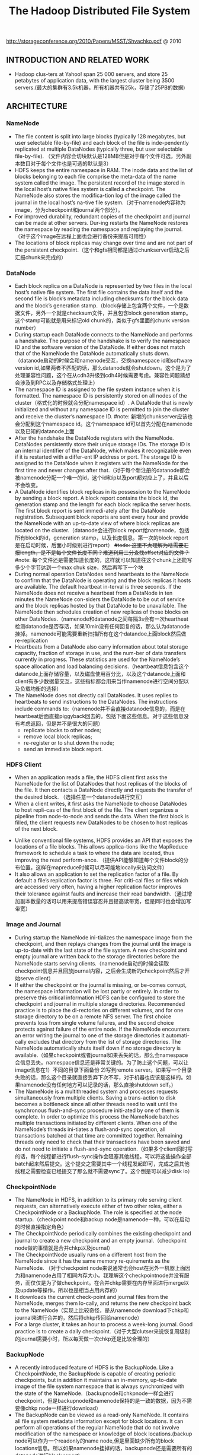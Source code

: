 #+title: The Hadoop Distributed File System
http://storageconference.org/2010/Papers/MSST/Shvachko.pdf @ 2010

** INTRODUCTION AND RELATED WORK
- Hadoop clus-ters at Yahoo! span 25 000 servers, and store 25 petabytes of application data, with the largest cluster being 3500 servers.(最大的集群有3.5k机器，所有机器共有25k，存储了25PB的数据)

** ARCHITECTURE
*** NameNode
-  The file content is split into large blocks (typically 128 megabytes, but user selectable file-by-file) and each block of the file is inde-pendently replicated at multiple DataNodes (typically three, but user selectable file-by-file). （文件内容会切块默认是128MB但是对于每个文件可选，另外副本数目对于每个文件也是可选的默认是3）
- HDFS keeps the entire namespace in RAM. The inode data and the list of blocks belonging to each file comprise the meta-data of the name system called the image. The persistent record of the image stored in the local host’s native files system is called a checkpoint. The NameNode also stores the modifica-tion log of the image called the journal in the local host’s na-tive file system.（对于namenode内容称为image，分为checkpoint和journal两个部分）。
- For improved durability, redundant copies of the checkpoint and journal can be made at other servers. Dur-ing restarts the NameNode restores the namespace by reading the namespace and replaying the journal.（对于这个image在远程上面也会进行备份来提高可用性）
- The locations of block replicas may change over time and are not part of the persistent checkpoint.（这个和gfs相同都是通过chunkserver启动之后汇报chunk来完成的）

*** DataNode
- Each block replica on a DataNode is represented by two files in the local host’s native file system. The first file contains the data itself and the second file is block’s metadata including checksums for the block data and the block’s generation stamp.（block存储上包含两个文件，一个是数据文件，另外一个就是checksum文件，并且包含block generation stamp。这个stamp可能就是用来标记old chunk的，类似于gfs里面的chunk version number）
- During startup each DataNode connects to the NameNode and performs a handshake. The purpose of the handshake is to verify the namespace ID and the software version of the DataNode. If either does not match that of the NameNode the DataNode automatically shuts down.（datanode启动的时候会和namenode交互，交换namespace id和software version id,如果两者不匹配的话，那么datanode就会shutdown。这个是为了处理兼容性问题，这个在从cdh3升级到cdh4时候需要考虑。兼容性问题猜想会涉及到RPC以及存储格式处理上）
- The namespace ID is assigned to the file system instance when it is formatted. The namespace ID is persistently stored on all nodes of the cluster（格式化的时候就会分配namespace id）. A DataNode that is newly initialized and without any namespace ID is permitted to join the cluster and receive the cluster’s namespace ID.  #note: 新增的chunkserver应该也会分配到这个namespace id。这个namespace id可以首先分配在namenode以及已知的datanode上面
- After the handshake the DataNode registers with the NameNode. DataNodes persistently store their unique storage IDs. The storage ID is an internal identifier of the DataNode, which makes it recognizable even if it is restarted with a differ-ent IP address or port. The storage ID is assigned to the DataNode when it registers with the NameNode for the first time and never changes after that.（对于每个新注册的datanode都会被namenode分配一个唯一的id，这个id和ip以及port都对应上了，并且以后不会改变。
- A DataNode identifies block replicas in its possession to the NameNode by sending a block report. A block report contains the block id, the generation stamp and the length for each block replica the server hosts. The first block report is sent immedi-ately after the DataNode registration. Subsequent block reports are sent every hour and provide the NameNode with an up-to-date view of where block replicas are located on the cluster.（datanode会进行block report给namenode，包括所有block的id，generation stamp，以及长度信息。第一次的block report是在启动时候，后面小时级别进行report） +#todo: 这里不太理解为啥需要汇报length，是不是每个文件长度不同？难道利用二分查找offset对应的文件？+  #note: 每个文件还是需要知道长度的，这样就可以知道往这个chunk上还能写多少个字节达到一个max chuk size，然后再写下一个块
- During normal operation DataNodes send heartbeats to the NameNode to confirm that the DataNode is operating and the block replicas it hosts are available. The default heartbeat in-terval is three seconds. If the NameNode does not receive a heartbeat from a DataNode in ten minutes the NameNode con-siders the DataNode to be out of service and the block replicas hosted by that DataNode to be unavailable. The NameNode then schedules creation of new replicas of those blocks on other DataNodes.（namenode和datanode之间每隔3s会有一次heartheat检测datanode是否存活，如果10min没有任何回复的话，那么认为datanode挂掉。namenode可能需要重新扫描所有在这个datandoe上面block然后做re-replication
- Heartbeats from a DataNode also carry information about total storage capacity, fraction of storage in use, and the num-ber of data transfers currently in progress. These statistics are used for the NameNode’s space allocation and load balancing decisions.（heartbeat信息包含这个datanode上面存储容量，以及磁盘使用百分比，以及这个datanode上面和client有多少数据量交互，这些指标都会用来当作namenode进行空间分配以及负载均衡的选择）
- The NameNode does not directly call DataNodes. It uses replies to heartbeats to send instructions to the DataNodes. The instructions include commands to:（namenode并不会直接datanode信息的，而是在heartbeat后面直接piggyback回去的，包括下面这些信息。对于这些信息没有考虑返回，但是并不是很大的问题）
  - replicate blocks to other nodes;
  - remove local block replicas;
  - re-register or to shut down the node;
  - send an immediate block report.

*** HDFS Client
- When an application reads a file, the HDFS client first asks the NameNode for the list of DataNodes that host replicas of the blocks of the file. It then contacts a DataNode directly and requests the transfer of the desired block. （选择任意一个datanode进行交互）
- When a client writes, it first asks the NameNode to choose DataNodes to host repli-cas of the first block of the file. The client organizes a pipeline from node-to-node and sends the data. When the first block is filled, the client requests new DataNodes to be chosen to host replicas of the next block.

[[../images/Pasted-Image-20231225104627.png]]

- Unlike conventional file systems, HDFS provides an API that exposes the locations of a file blocks. This allows applica-tions like the MapReduce framework to schedule a task to where the data are located, thus improving the read perform-ance. （提供API能够知道每个文件block的分布位置，这样在mapreduce时候可以尽可能地locally来访问文件）
- It also allows an application to set the replication factor of a file. By default a file’s replication factor is three. For criti-cal files or files which are accessed very often, having a higher replication factor improves their tolerance against faults and increase their read bandwidth.（通过增加副本数量的话可以用来提高错误容忍并且提高读带宽，但是同时也会增加写带宽）

*** Image and Journal
- During startup the NameNode ini-tializes the namespace image from the checkpoint, and then replays changes from the journal until the image is up-to-date with the last state of the file system. A new checkpoint and empty journal are written back to the storage directories before the NameNode starts serving clients.（namenode启动的时候会读取checkpoint信息并且回放journal内容，之后会生成新的checkpoint然后才开始serve client）
- If either the checkpoint or the journal is missing, or be-comes corrupt, the namespace information will be lost partly or entirely. In order to preserve this critical information HDFS can be configured to store the checkpoint and journal in multiple storage directories. Recommended practice is to place the di-rectories on different volumes, and for one storage directory to be on a remote NFS server.  The first choice prevents loss from single volume failures, and the second choice protects against failure of the entire node. If the NameNode encounters an error writing the journal to one of the storage directories it automati-cally excludes that directory from the list of storage directories. The NameNode automatically shuts itself down if no storage directory is available.（如果checkpoint或者journal如果丢失的话，那么会namespace会信息丢失。namespace信息还是非常关键的。为了防止这个问题，可以让image信息在1）不同的目录下面备份 2)写到remote server。如果写一个目录失败的话，那么这个目录就直接丢弃下次不写，对于机器也应该是这样的。如果namenode没有任何地方可以记录的话，那么直接shutdown self。)
- The NameNode is a multithreaded system and processes requests simultaneously from multiple clients. Saving a trans-action to disk becomes a bottleneck since all other threads need to wait until the synchronous flush-and-sync procedure initi-ated by one of them is complete. In order to optimize this process the NameNode batches multiple transactions initiated by different clients. When one of the NameNode’s threads ini-tiates a flush-and-sync operation, all transactions batched at that time are committed together. Remaining threads only need to check that their transactions have been saved and do not need to initiate a flush-and-sync operation.（如果多个client同时写的话，每个线程都进行flush-sync操作会阻塞其他线程。可以将这些操作全部batch起来然后提交。这个提交之需要其中一个线程发起即可，完成之后其他线程之需要检查已经提交了那么就不需要sync了。这个倒是可以减少disk io）

*** CheckpointNode
- The NameNode in HDFS, in addition to its primary role serving client requests, can alternatively execute either of two other roles, either a CheckpointNode or a BackupNode. The role is specified at the node startup.（checkpoint node和backup node是namenode一种，可以在启动的时候直接指定角色）
- The CheckpointNode periodically combines the existing checkpoint and journal to create a new checkpoint and an empty journal.（checkpoint node做的事情就是合并chkp以及journal）
- The CheckpointNode usually runs on a different host from the NameNode since it has the same memory re-quirements as the NameNode. （对于checkpoint node来说通常也会host在另外一机器上面因为和namenode占用了相同内存大小。我理解这个checkpointnode并没有服务，而仅仅是为了做checkpoint。在合并chkp需要在内存里面进行merge以及update等操作，所以也是相当占用内存的）
- It downloads the current check-point and journal files from the NameNode, merges them lo-cally, and returns the new checkpoint back to the NameNode（实现上比较奇怪，是从namenode download下chkp和journal来进行合并的，然后将chkp传回给namenode）
-  For a large cluster, it takes an hour to process a week-long journal. Good practice is to create a daily checkpoint.（对于大型clutser来说恢复周级别的journal需要小时，所以每天做一次chkp还是比较合理的）

*** BackupNode
- A recently introduced feature of HDFS is the BackupNode. Like a CheckpointNode, the BackupNode is capable of creating periodic checkpoints, but in addition it maintains an in-memory, up-to-date image of the file system namespace that is always synchronized with the state of the NameNode.（backupnode和chkpnode一样会进行checkpoint，但是backupnode和namenode保持的是一致的数据，因为不需要像chkp node一样进行download）
- The BackupNode can be viewed as a read-only NameNode. It contains all file system metadata information except for block locations. It can perform all operations of the regular NameNode that do not involve modification of the namespace or knowledge of block locations.(backup node可以作为一个readonly的name node,但是里面缺少所有的block locations信息。所以如果namenode挂掉的话，backupnode还是需要所有的datanode进行block report)

*** Upgrades, File Sytsems Snapshots
- During software upgrades the possibility of corrupting the system due to software bugs or human mistakes increases. The purpose of creating snapshots in HDFS is to minimize potential damage to the data stored in the system during upgrades.（创建snapshot的原因就是为了减少系统升级带来的风险）
- The snapshot (only one can exist) is created at the cluster administrator’s option whenever the system is started.（注意snapshot只能够存在一份，从过程上来看的话，snapshot时间非常长，而不像gfs一样轻量）
  - If a snapshot is requested, the NameNode first reads the checkpoint and journal files and merges them in memory. Then it writes the new checkpoint and the empty journal to a new location, so that the old checkpoint and journal remain unchanged. （首先会做一个新的checkpoint，这样老的checkpoint以及journal就没有变化）
  - During handshake the NameNode instructs DataNodes whether to create a local snapshot. The local snapshot on the DataNode cannot be created by replicating the data files direc-tories as this will require doubling the storage capacity of every DataNode on the cluster. Instead each DataNode creates a copy of the storage directory and hard links existing block files into it. When the DataNode removes a block it removes only the hard link, and block modifications during appends use the copy-on-write technique. Thus old block replicas remain un-touched in their old directories.（在heartbeat时候通知datanode进行snapshot。对于snapshot来说实现并不是重新copy所有的chunk，这样会造成空间翻倍，是在新的目录下面做硬链接，链接到原来老的目录下面文件。这样如果之后有写操作的话使用COW）
- The cluster administrator can choose to roll back HDFS to the snapshot state when restarting the system. The NameNode recovers the checkpoint saved when the snapshot was created. DataNodes restore the previously renamed directories and initi-ate a background process to delete block replicas created after the snapshot was made. Having chosen to roll back, there is no provision to roll forward. The cluster administrator can recover the storage occupied by the snapshot by commanding the sys-tem to abandon the snapshot, thus finalizing the software up-grade.（如果想进行回滚的话，那么namenode就会使用原来老的checkpoint并且将之后写的chunk全部删除。所以一旦回滚之后的话，就没有办法roll forward了。当然也可以直接放弃snapshot）
- System evolution may lead to a change in the format of the NameNode’s checkpoint and journal files, or in the data repre-sentation of block replica files on DataNodes. The layout ver-sion identifies the data representation formats, and is persis-tently stored in the NameNode’s and the DataNodes’ storage directories. During startup each node compares the layout ver-sion of the current software with the version stored in its stor-age directories and automatically converts data from older for-mats to the newer ones. The conversion requires the mandatory creation of a snapshot when the system restarts with the new software layout version.（系统的升级可能会导致格式上不识别，因为namenode以及datanode的存储目录来说都会带上layout version。这样如果namenode以及datanode升级之后的话，会自动地进行数据转换。但是这种转换要求系统重启时候创建一个snapshot）

** FILE I/O OPERATIONS AND REPLICA MANGEMENT
*** File Read and Write
- HDFS im-plements a single-writer, multiple-reader model. The HDFS client that opens a file for writing is granted a lease for the file; no other client can write to the file. The writ-ing client periodically renews the lease by sending a heartbeat to the NameNode. When the file is closed, the lease is revoked. The lease duration is bound by a soft limit and a hard limit. Until the soft limit expires, the writer is certain of exclusive access to the file. If the soft limit expires and the client fails to close the file or renew the lease, another client can preempt the lease. If after the hard limit expires (one hour) and the client has failed to renew the lease, HDFS assumes that the client has quit and will automatically close the file on behalf of the writer, and recover the lease. The writer's lease does not prevent other clients from reading the file; a file may have many concurrent readers.（HDFS提供的的是single-writer/multi-reader的实现，和gfs一样提供了lease机制，但是这个lease机制仅仅针对writer来说的。从功能上看，hdfs相对于gfs来说确实简单）
- An HDFS file consists of blocks. When there is a need for a new block, the NameNode allocates a block with a unique block ID and determines a list of DataNodes to host replicas of the block.（每个chunk都是通过master分配id的，并且决定那些datanodes来host这些chunk）
- The DataNodes form a pipeline, the order of which minimizes the total network distance from the client to the last DataNode. Bytes are pushed to the pipeline as a sequence of packets. The bytes that an application writes first buffer at the client side. After a packet buffer is filled (typically 64 KB), the data are pushed to the pipeline. The next packet can be pushed to the pipeline before receiving the acknowledgement for the previous packets. The number of outstanding packets is limited by the outstanding packets window size of the client.（pipeline实现方式是client首先写到D0，D0一旦接收完成之后就会向D1发送，同时ACK给client。这样client继续发送下一个packet。每个packet占据64KB.当然这里有一个窗口概念（前面说的窗口大小=1），这个窗口的大小也是可以配置的。）
- After data are written to an HDFS file, HDFS does not pro-vide any guarantee that data are visible to a new reader until the file is closed. If a user application needs the visibility guaran-tee, it can explicitly call the hflush operation. Then the current packet is immediately pushed to the pipeline, and the hflush operation will wait until all DataNodes in the pipeline ac-knowledge the successful transmission of the packet. (写入的数据并不一定保证就可以被看到，除非这个文件关闭了。如果希望可以立刻可见的话，那么可以使用hflush调用。hflush调用的话会等待到所有的datanodes都确认所有的消息才会返回)
[[../images/Pasted-Image-20231225103305.png]]

- When a client opens a file to read, it fetches the list of blocks and the locations of each block replica from the NameNode. The locations of each block are ordered by their distance from the reader. When reading the content of a block, the client tries the closest replica first. If the read attempt fails, the client tries the next replica in sequence. A read may fail if the target DataNode is unavailable, the node no longer hosts a replica of the block, or the replica is found to be corrupt when checksums are tested.（client读取文件的时候会获得这个文件所有chunk的位置，从离client最近的chunkserver开始尝试）
- HDFS permits a client to read a file that is open for writing. When reading a file open for writing, the length of the last block still being written is unknown to the NameNode. In this case, the client asks one of the replicas for the latest length be-fore starting to read its content.（如果这个文件在写的时候同时在读的话，那么client读取到最后一个chunkEOF之后，需要重新询问一个replics当前chunk的长度，这样才能够继续往前读。如果跨越chunk的话，那么可能还需要和NameNode之间进行通信。

*** Block Placement
- HDFS estimates the network bandwidth between two nodes by their distance. The distance from a node to its parent node is assumed to be one. A distance between two nodes can be cal- culated by summing up their distances to their closest common ancestor. A shorter distance between two nodes means that the greater bandwidth they can utilize to transfer data.（node和node之间的距离用来评估之间的网络带宽。两个node距离是通常是通过计算两个点到共同祖先的距离。node到switch距离通常计算为1，这只是简单的算法）

[[../images/Pasted-Image-20231225103442.png]]

- HDFS allows an administrator to configure a script that re-turns a node’s rack identification given a node’s address. The NameNode is the central place that resolves the rack location of each DataNode. When a DataNode registers with the NameNode, the NameNode runs a configured script to decide which rack the node belongs to. If no such a script is config-ured, the NameNode assumes that all the nodes belong to a default single rack.(HDFS允许配置脚本来计算两个node之间的距离。对于默认计算的方式就是按照所有的node都在相同的rack下面)

- The default HDFS block placement policy provides a tradeoff between minimizing the write cost, and maximizing data reliability, availability and aggregate read bandwidth.（默认的block placement是在写代价，数据可靠性以及可用性，同时考虑读取带宽上的折中）
  - When a new block is created, HDFS places the first replica on the node where the writer is located, （写入的点是local）
  - the second and the third replicas on two different nodes in a different rack, （不同的节点同时不同的rack）
  - and the rest are placed on random nodes with restrictions that （其他节点随机放置）
  - no more than one replica is placed at one node and no more than two replicas are placed in the same rack when the number of replicas is less than twice the number of racks.（确保不会在统一个节点有两个replicas，确保在一个rack下面不会存在两个以上的replics【如果replicas的个数小于两倍的rack的个数】）
- The default HDFS replica placement policy can be summa-rized as follows:
   - No Datanode contains more than one replica of any block.
   - No rack contains more than two replicas of the same block, provided there are sufficient racks on the cluster.

*** Replication management
- The NameNode detects that a block has become under- or over-replicated when a block report from a DataNode arrives.
- When a block becomes over replicated, the NameNode chooses a replica to remove. The NameNode will prefer not to reduce the number of racks that host replicas, and secondly prefer to remove a replica from the DataNode with the least amount of available disk space. The goal is to balance storage utilization across DataNodes without reducing the block’s availability.（如果over-replicated的话，那么会选择一个replica移除。首先考虑不要减少rack数目，然后考虑从磁盘空间空闲最少的节点删除。）
- When a block becomes under-replicated, it is put in the rep- lication priority queue. A block with only one replica has the highest priority, while a block with a number of replicas that is greater than two thirds of its replication factor has the lowest priority. （对于under-replicated来说，会将这个请求加入队列。1个replica有最高优先级）
- A background thread periodically scans the head of the replication queue to decide where to place new replicas. Block replication follows a similar policy as that of the new block placement. （后台线程扫描这个queue决定如何进行这个block replication，使用的策略和block placement非常类似）
  - If the number of existing replicas is one, HDFS places the next replica on a different rack. In case that the block has two existing replicas, （如果只有1个replica的话，那么放在其他rack上面）
  - if the two existing replicas are on the same rack, the third replica is placed on a different rack; （如果两个已经同一个rack的话，那么放在其他rack上面）
  - other-wise, the third replica is placed on a different node in the same rack as an existing replica. Here the goal is to reduce the cost of creating new replicas.（其他情况的话，那么在相同的rack但是不同的node上面放置）
- The NameNode also makes sure that not all replicas of a block are located on one rack. If the NameNode detects that a block’s replicas end up at one rack, the NameNode treats the block as under-replicated and replicates the block to a different rack using the same block placement policy described above. After the NameNode receives the notification that the replica is created, the block becomes over-replicated. The NameNode then will decides to remove an old replica because the over-replication policy prefers not to reduce the number of racks.（另外namenode会确保不是所有的节点都在一个rack上面。如果是这样的话，那么认为这个under-replicated，然后在其他rack创建一个副本。之后回检测到over-replicated，从原来的rack所删除一个副本）

*** Balancer
在block replacement里面没有考虑磁盘利用率的情况，这样容易造成在一个节点上面过热如果这个节点是刚上来的话。但是这样也会造成inbalance的问题。

- The balancer is a tool that balances disk space usage on an HDFS cluster. It takes a threshold value as an input parameter, which is a fraction in the range of (0, 1). A cluster is balanced if for each DataNode, the utilization of the node (ratio of used space at the node to total capacity of the node) differs from the utilization of the whole cluster (ratio of used space in the clus-ter to total capacity of the cluster) by no more than the thresh-old value.（如何来定义balanced的状态。如果对于每个datanode节点的磁盘利用率，和全局的磁盘利用率相差很大的话，那么就认为inbalanced.所以我们需要提供一个阈值来定义这个差距）
-  It iteratively moves replicas from DataNodes with higher utilization to DataNodes with lower utilization. One key requirement for the balancer is to maintain data availability. When choosing a replica to move and deciding its destination, the balancer guarantees that the decision does not reduce either the number of replicas or the number of racks.（不断地从高磁盘利用率node将数据移到低磁盘利用率node，但是同时也需要考虑可用性，原则上就是不能够减少chunk的racks数量）
- The balancer optimizes the balancing process by minimiz-ing the inter-rack data copying. If the balancer decides that a replica A needs to be moved to a different rack and the destina- tion rack happens to have a replica B of the same block, the data will be copied from replica B instead of replica A.（寻找就近的chunk进行移动）
- A second configuration parameter limits the bandwidth consumed by rebalancing operations. The higher the allowed bandwidth, the faster a cluster can reach the balanced state, but with greater competition with application processes.（另外可以配置传输速率。高速率的话使得整个balance过程回更快，但是占用更多的带宽）

*** Block Scanner
block scanner主要是用来发现corrupted chunk。每次扫描的时候，chunkserver会调整读取带宽确保可以在一定period内完成（可配）。对于在每次扫描的时候，校验的时间会记录到chunkserver的内存里面（这个作用应该是确保不会频繁地造成校验）。client如果读取一个block成功的话，也会通知datanode，这个通知也回被作为一次校验，更新校验时间。

Whenever a read client or a block scanner detects a corrupt block, it notifies the NameNode. The NameNode marks the replica as corrupt, but does not schedule deletion of the replica immediately. Instead, it starts to replicate a good copy of the block. Only when the good replica count reaches the replication factor of the block the corrupt replica is scheduled to be re-moved. This policy aims to preserve data as long as possible. So even if all replicas of a block are corrupt, the policy allows the user to retrieve its data from the corrupt replicas.（如果block scanner或者是cient发现corrupted block的话，回通知namenode。namenode回进行标记但是不先删除，而是先将做一个好的副本，然后再将坏的chunk删除。）

*** Decommissioing
decommission的作用主要就是为了让node下线。
- 首先标记node为decom状态
- 之后namenode会将node上面所有的chunk全部迁移走
- 完成之后将这个node标记，这个时候node就可以直接下线了。

*** Inter-Cluster Data Copy
使用distcp这样的mapreduce来运行集群上面的文件copy。

** PRACTICE AT YAHOO!
Large HDFS clusters at Yahoo! include about 3500 nodes. A typical cluster node has:
- 2 quad core Xeon processors @ 2.5ghz
- Red Hat Enterprise Linux Server Release 5.1
- Sun Java JDK 1.6.0_13-b03
- 4 directly attached SATA drives (one terabyte each)
- 16G RAM
- 1-gigabit Ethernet

集群配置如下：
- Forty nodes in a single rack share an IP switch. The rack switches are connected to each of eight core switches. The core switches provide connectivity between racks and to out-of-cluster re-sources. #todo: 这个网络拓扑是怎么配置的?
- For each cluster, the NameNode and the BackupNode hosts are specially provisioned with up to 64GB RAM; applica-tion tasks are never assigned to those hosts. （nn和bn有64GB内存考虑比较吃内存，并且在这个机器上面也不分配其他程序）
- 3500节点总共占据9.8PB数据，有效数据占据3.3GB使用3副本方式。

在这个3500节点的cluster
- 60million files
- 63million blocks（每个文件的block比较低）
- 平均每个datanode上面有5.4w个blocks
- 每天user app产生2million文件

*** Durability of Data
- for a large cluster, the prob-ability of losing a block during one year is less than .005
- 分析数据丢失
  - The key understanding is that about 0.8 percent of nodes fail each month. （每个月大约有0.8%的机器挂掉）
  - 这就意味着在3500nodes集群来说，每天会有1-2台机器挂掉。
  - 上面放置了大约5.4w个blocks
  - 而这些blocks可以在大概2min内完成，因为丢失block概率是非常小的。
 - Correlated failure of nodes（主要就是掉电和交换机故障）
 - In addition to total failures of nodes, stored data can be corrupted or lost. The block scanner scans all blocks in a large cluster each fortnight and finds about 20 bad replicas in the process.（14天扫描一次每天发现大约20个bad replicas）

*** Caring for the Commons
- permission
- quota
  - The total space available for data storage is set by the num-ber of data nodes and the storage provisioned for each node. Early experience with HDFS demonstrated a need for some means to enforce the resource allocation policy across user communities. Not only must fairness of sharing be enforced, but when a user application might involve thousands of hosts writing data, protection against application inadvertently ex-hausting resources is also important.（总体的磁盘大小限制以及每个node上面磁盘大小限制。另外也需要为不同的用户进行资源分配，一方面是因为公平原因，另外一方面是防止用户恶意行为可能导致整个系统资源耗尽）
  - For HDFS, because the system metadata are always in RAM, the size of the namespace (number of files and directories) is also a finite resource. To manage storage and namespace resources, each directory may be assigned a quota for the total space occupied by files in the sub-tree of the namespace beginning at that directory. A sepa-rate quota may also be set for the total number of files and di-rectories in the sub-tree. （为了限制namenode metadata占用量，可以限制每个目录下面文件占用磁盘空间大小，以及文件数目）
- mapreduce
  - While the architecture of HDFS presumes most applications will stream large data sets as input, the MapReduce program-ming framework can have a tendency to generate many small output files (one from each reduce task) further stressing the namespace resource. (如果运行mapreduce的话可能回产生非常多的小文件对namenode造成压力)
  - As a convenience, a directory sub-tree can be collapsed into a single Hadoop Archive file. A HAR file is similar to a familiar tar, JAR, or Zip file, but file system opera-tion can address the individual files for the archive, and a HAR file can be used transparently as the input to a MapReduce job.（为了解决这个问题，某个目录下面的文件合并成为一个文件，成为Hadoop Archive file，这样可以减少小文件数目，而对于HAR的访问对于mapreduce来说是透明的）

*** Benchmarks

** FUTURE WORK
- NameNode的自动恢复。现在BackupNode已经算是Warm NameNode了，但是缺少block reports，所以如果切换到BackupNode的话还需要block reports比较耗时。如果BackupNode能够同时接收block reports的话，那么可以作为Hot NameNode存在。
- NameNode的扩展性问题。NameNode现在瓶颈在于内存使用上，尤其是当内存块使用完的时候出现GC更加糟糕有时候需要restart。虽然我们鼓励用户创建大文件，并且增加了配额管理以及archive tool,但是依然没有解决本质问题。
